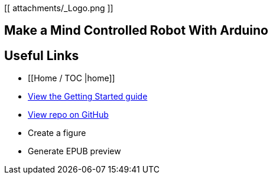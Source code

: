 [[ attachments/_Logo.png ]]

== Make a Mind Controlled Robot With Arduino

== Useful Links
* [[Home / TOC |home]]
* https://github.com/MakerPress/gettingStartedGuide[View the Getting Started guide]
* https://github.com/MakerPress/arduino_robot[View repo on GitHub]
* Create a figure
* Generate EPUB preview
